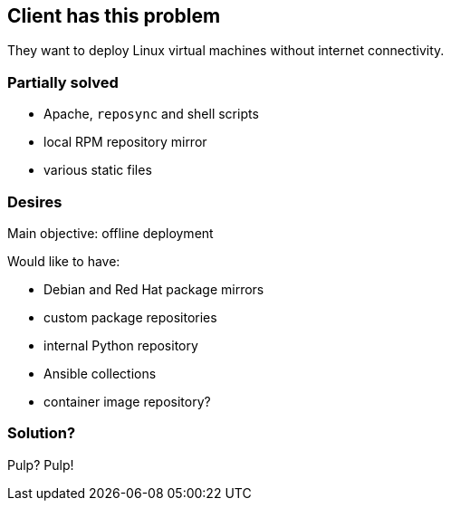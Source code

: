== Client has this problem

They want to deploy Linux virtual machines without internet connectivity.


=== Partially solved

* Apache, `reposync` and shell scripts
* local RPM repository mirror
* various static files


=== Desires

Main objective: offline deployment

Would like to have:

* Debian and Red Hat package mirrors
* custom package repositories
* internal Python repository
* Ansible collections
* container image repository?


=== Solution?

Pulp? Pulp!
